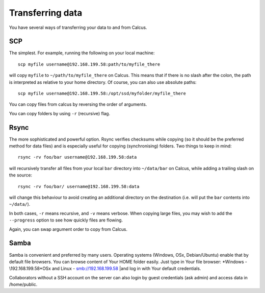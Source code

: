 Transferring data
=================

You have several ways of transferring your data to and from Calcus.

SCP
---

The simplest. For example, running the following on your local machine::
  
  scp myfile username@192.168.199.58:path/to/myfile_there

will copy ``myfile`` to ``~/path/to/myfile_there`` on Calcus. This means that if there is no slash after the colon, the path is interpreted as relative to your home directory. Of course, you can also use absolute paths::

  scp myfile username@192.168.199.58:/opt/ssd/myfolder/myfile_there

You can copy files from calcus by reversing the order of arguments.

You can copy folders by using ``-r`` (recursive) flag.

Rsync
-----

The more sophisticated and powerful option. Rsync verifies checksums while copying (so it should be the preferred method for data files) and is especially useful for copying (synchronising) folders. Two things to keep in mind::

  rsync -rv foo/bar username@192.168.199.58:data

will recursively transfer all files from your local ``bar`` directory into ``~/data/bar`` on Calcus, while adding a trailing slash on the source::

  rsync -rv foo/bar/ username@192.168.199.58:data

will change this behaviour to avoid creating an additional directory on the destination (i.e. will put the ``bar`` contents into ``~/data/``).

In both cases, ``-r`` means recursive, and ``-v`` means verbose. When copying large files, you may wish to add the ``--progress`` option to see how quickly files are flowing.

Again, you can swap argument order to copy from Calcus.


Samba
-----

Samba is convenient and preferred by many users. Operating systems (Windows, OSx, Debian/Ubuntu) enable that by default file browsers. You can browse content of Your HOME folder easily. Just type in Your file browser:
*Windows - \\192.168.199.58\
*OSx and Linux - smb://192.168.199.58
|and log in with Your default credentials.

Collaborators without a SSH account on the server can also login by guest credentials (ask admin) and access data in /home/public. 

